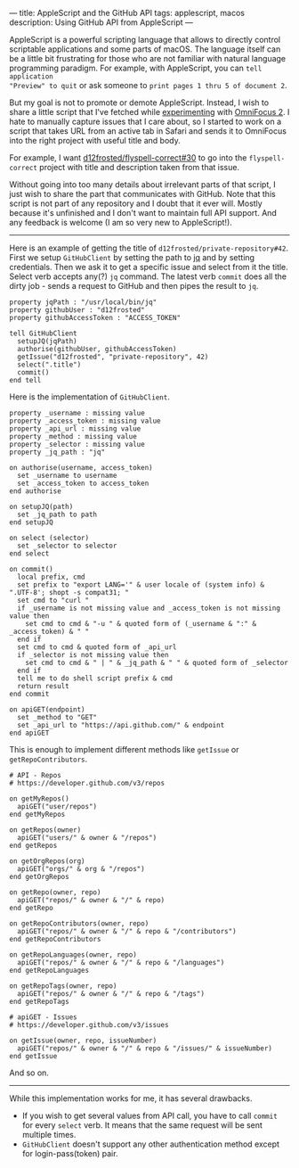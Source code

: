 ---
title: AppleScript and the GitHub API
tags: applescript, macos
description: Using GitHub API from AppleScript
---

AppleScript is a powerful scripting language that allows to directly control
scriptable applications and some parts of macOS. The language itself can be a
little bit frustrating for those who are not familiar with natural language
programming paradigm. For example, with AppleScript, you can =tell application
"Preview" to quit= or ask someone to =print pages 1 thru 5 of document 2=.

But my goal is not to promote or demote AppleScript. Instead, I wish to share a
little script that I've fetched while [[/being-an-org-mode-addict][experimenting]] with [[https://www.omnigroup.com/omnifocus][OmniFocus 2]]. I hate to
manually capture issues that I care about, so I started to work on a script that
takes URL from an active tab in Safari and sends it to OmniFocus into the right
project with useful title and body.

For example, I want [[https://github.com/d12frosted/flyspell-correct/issues/30][d12frosted/flyspell-correct#30]] to go into the
=flyspell-correct= project with title and description taken from that issue.

#+BEGIN_HTML
<!--more-->
#+END_HTML

Without going into too many details about irrelevant parts of that script, I
just wish to share the part that communicates with GitHub. Note that this script
is not part of any repository and I doubt that it ever will. Mostly because it's
unfinished and I don't want to maintain full API support. And any feedback is
welcome (I am so very new to AppleScript!).

#+BEGIN_HTML
<hr/>
#+END_HTML

Here is an example of getting the title of =d12frosted/private-repository#42=.
First we setup =GitHubClient= by setting the path to [[https://stedolan.github.io/jq/][jq]] and by setting
credentials. Then we ask it to get a specific issue and select from it the
title. Select verb accepts any(?) =jq= command. The latest verb =commit= does
all the dirty job - sends a request to GitHub and then pipes the result to =jq=.

#+BEGIN_SRC
property jqPath : "/usr/local/bin/jq"
property githubUser : "d12frosted"
property githubAccessToken : "ACCESS_TOKEN"

tell GitHubClient
  setupJQ(jqPath)
  authorise(githubUser, githubAccessToken)
  getIssue("d12frosted", "private-repository", 42)
  select(".title")
  commit()
end tell
#+END_SRC

Here is the implementation of =GitHubClient=.

#+BEGIN_SRC
property _username : missing value
property _access_token : missing value
property _api_url : missing value
property _method : missing value
property _selector : missing value
property _jq_path : "jq"

on authorise(username, access_token)
  set _username to username
  set _access_token to access_token
end authorise

on setupJQ(path)
  set _jq_path to path
end setupJQ

on select (selector)
  set _selector to selector
end select

on commit()
  local prefix, cmd
  set prefix to "export LANG='" & user locale of (system info) & ".UTF-8'; shopt -s compat31; "
  set cmd to "curl "
  if _username is not missing value and _access_token is not missing value then
    set cmd to cmd & "-u " & quoted form of (_username & ":" & _access_token) & " "
  end if
  set cmd to cmd & quoted form of _api_url
  if _selector is not missing value then
    set cmd to cmd & " | " & _jq_path & " " & quoted form of _selector
  end if
  tell me to do shell script prefix & cmd
  return result
end commit

on apiGET(endpoint)
  set _method to "GET"
  set _api_url to "https://api.github.com/" & endpoint
end apiGET
#+END_SRC

This is enough to implement different methods like =getIssue= or =getRepoContributors=.

#+BEGIN_SRC
# API - Repos
# https://developer.github.com/v3/repos

on getMyRepos()
  apiGET("user/repos")
end getMyRepos

on getRepos(owner)
  apiGET("users/" & owner & "/repos")
end getRepos

on getOrgRepos(org)
  apiGET("orgs/" & org & "/repos")
end getOrgRepos

on getRepo(owner, repo)
  apiGET("repos/" & owner & "/" & repo)
end getRepo

on getRepoContributors(owner, repo)
  apiGET("repos/" & owner & "/" & repo & "/contributors")
end getRepoContributors

on getRepoLanguages(owner, repo)
  apiGET("repos/" & owner & "/" & repo & "/languages")
end getRepoLanguages

on getRepoTags(owner, repo)
  apiGET("repos/" & owner & "/" & repo & "/tags")
end getRepoTags

# apiGET - Issues
# https://developer.github.com/v3/issues

on getIssue(owner, repo, issueNumber)
  apiGET("repos/" & owner & "/" & repo & "/issues/" & issueNumber)
end getIssue
#+END_SRC

And so on.

#+BEGIN_HTML
<hr/>
#+END_HTML

While this implementation works for me, it has several drawbacks.

- If you wish to get several values from API call, you have to call =commit= for
  every =select= verb. It means that the same request will be sent multiple
  times.
- =GitHubClient= doesn't support any other authentication method except for
  login-pass(token) pair.
